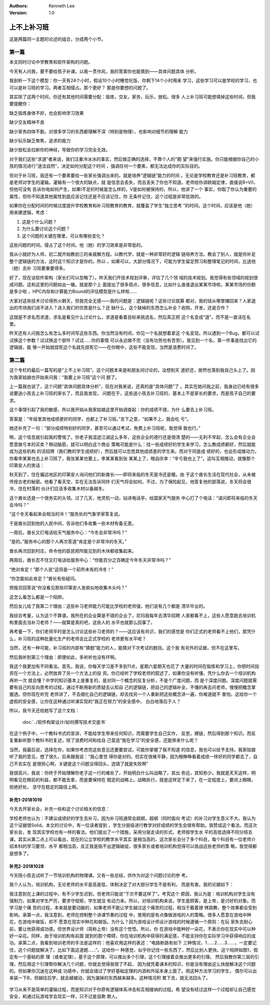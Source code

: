 .. Kenneth Lee 版权所有 2018-2020

:Authors: Kenneth Lee
:Version: 1.0

上不上补习班
************

这是两篇同一主题的论述的组合，分成两个小节。

第一篇
======

本文同时讨论中学教育和软件架构的问题。

今天有人问我，要不要给孩子补课。以我一贯作风，我的答案你也能猜到——具体问题具体
分析。

我剖析一下这个模型：你一天有24个小时，假设10个小时睡觉吃饭，你剩下14个小时用来
学习，这些学习可以是学校的学习，也可以是补习班的学习。两者互相侵占。那个更好？
那是你要想的问题了。

其实除了这两个时间，你还有其他时间需要分配：锻炼，交友，家务，玩乐，放松。很多
人上补习班可能想填掉这些时间，但我要提醒你：

缺乏锻炼身体不好，也会影响学习效果

缺少交友精神不良

缺少家务四体不勤，对很多学习的东西都理解不深（特别是物理），也影响对细节的理解
能力

缺少玩乐缺乏聚焦，追求的能力

缺少放松会拉断你的神经，导致你的学习完全无效。

对于我们这些“求道”者来说，我们注重冷冰冰的事实，然后做正确的选择，不靠个人的“期
望”来强行实施。你只能根据你自己的小孩的情况进行“道法自然”，决定如何分配这个时间
，强调任何一个要素，都无法达成你的实际目的。

但对于补习班，我还有一个要素要给一些家长强调出来的。就是培养“逻辑链”能力的时间
。无论是学校教育还是补习班教育，都是老师对学生的灌输。灌输有一个很大的缺点，就
是信息会丢失，而且丢失了你也不知道。老师给你讲欧姆定律，直接说R=V/I，但他可没有
告诉你电如何产生，如果I不足的时候是怎么样的，V是如何被保持的，所以，他讲了一个
事实，你取了你认为重要的属性，但你不知道其他属性到底应该记住还是不应该记住，你
无条件记住，这个过程是非常低效的。

如果你在分配时间的时候过度提升学校教育和补习班教育的教育，就覆盖了学生“独立思考
”的时间。这个时间，应该是他（她）用来建逻辑，考虑：

1. 这是个什么问题？

2. 为什么要讨论这个问题？

3. 这个问题的关键在哪里，可以有哪些变化？

这些问题的时间。侵占了这个时间，他（她）的学习效率是非常低的。

我从小就好为人师，初二就开始教初三的亲戚解方程。以教代学，就是一种非常好的逻辑
链培养方法。教会了别人，就是你补足整个逻辑链的方法，这时这个知识才是你的。所以
，如果可以，大部分情况下，可能为学生留足预习和整理笔记的时间，比送他（她）去补
习班要重要得多。

好了，现在谈软件架构（家长们可以忽略了）。昨天我们开技术规划评审，评估了几个领
域的技术规划。我觉得有些领域的规划很成问题。这和这里的问题如出一辙。就是那个上
面提出了很多观点，很多信息，比如什么谁谁退出某某市场啦，某某市场的份额是多少啦
，HPC内存和计算能力Bound的评估模型是什么样啦……

大家对这些技术讨论得热火朝天，但我完全无感——我的问题是：逻辑链呢？这些讨论就算
都对，我的钱从哪里赚回来？人家退出的市场我们进不进入？进入我们的优势是什么？还
缺什么，这个缺掉的东西怎么补全？收购，开发，还是合作？

这就是不求名而求道，求名是看见什么讨论什么，求道是看着目标来挑选名，然后真正把
这个名变成“道”。而不是一直活在名里。

昨天还有人问我怎么有怎么多时间写这些东西。你当然没有时间，你见一个名就想着拿这
个名变现。所以遇到一个Bug，都可以试试换这个参数？试试换这个部件？试试……你的事情
可以永远做不完（没有功劳也有苦劳）。我见到一个名，第一件事是找出它的逻辑链，能
够一开始就捏死这个名就先捏死它——在你眼中，这些不能变现，当然是浪费时间了。


第二篇
======

这个专栏的最后一篇写的是“上不上补习班”。这个问题本来是和朋友间讨论的，没想到天
道好还，居然也落到我自己头上了。因为我家姑娘也开始来问我：“我要上补习班”这个问
题了。

上一篇我也说了，这个问题“具体问题具体分析”，现在对我来说，还真的是“具体问题”了
。其实在她问我之前，我身边已经有很多说要送小孩去上补习班的家长了，而且我发现，
问题在于，这些送小孩去补习班的，基本上不是家长的要求，而是孩子自己的要求。

这个事情引起了我的敏感，所以我开始从我家姑娘这里开始调查起：你的成绩不错，为什
么要去上补习班。

答案是：“年级里其他成绩更好的同学，也都上了补习班。”言下之意，“如果不上，我会吃
亏”。

她还补充了一句：“部分成绩特别好的同学，甚至可以通过考试，免费上补习班呢，我觉得
我也行。”

啊，这个信息就引起我的警惕了。你老子我混迹江湖这么多年，这些企业的德行还是很清
楚的——无利不早起，怎么会有企业会愿意做亏本的买卖？稍动脑筋，就可以明白这个商业
策略可能是什么：找一些成绩好的学生来学习，怎么教成绩都好，然后就能成为这些机构
的活招牌（我们教的学生成绩好），然后就可以忽悠其他成绩差的学生来。而对于同是成
绩好的，也会形成推动力，你看李某某也去上补习班了，我张某某也要上，李某某看到张
某某上了，暗自庆幸：“辛亏我也上了”。这叫互相推动，就像那个印第安人的笑话：

秋天到了，住在偏远地区的印第安人询问他们的新酋长——即将来临的冬天是冷还是暖。由
于这个酋长生活在现代社会，从未被传授古老的秘密。他看了看天空，实在无法告诉同伴
们天气将会如何。不过，为了保险起见，他答复他的部落说，冬天将会很冷，住在村落的
伙计们应该多收集木材以备越冬。

这个酋长还是一个很务实的头领。过了几天，他灵机一动，钻进电话亭，给国家天气服务
中心打了个电话：“请问即将来临的冬天会冷吗？”

“这个冬天看起来会相当的冷！”服务处的气象学家答复说。

于是酋长回到他的人民中间，告诉他们多收集一些木材有备无患。

一周后，酋长又打电话给天气服务中心：“今冬会非常冷吗？”

“是的。”服务中心的那个人再次答道“肯定是个非常冷的冬天。”

酋长再次回到村庄，命令他的臣民把所能见到的木块都收集起来。

两周后，酋长忍不住又打电话给服务中心：“你能百分之百确定今年冬天非常冷吗？”

“绝对肯定！”那个人说“这将是一个前所未有的冷冬！”

“你怎能如此肯定？”酋长有些疑问。

预报员回答说“你没看见那些印第安人发疯似地收集木头吗？”

这怎么看怎么都是一个陷阱。

然后女儿给了我第二个理由：这些补习老师能力可能比学校的老师强，他们说有几个都是
清华毕业的。

我综合考量，认为这个不靠谱。我所在的企业算是不错的企业了，尼玛我每年去清华招聘
人家都看不上，这些人愿意跑去培训机构里面去当补习老师？——就算是真的吧，这些人的
水平也就那么回事了。

再考量一下，你们老师平时是怎么讨论这些补习老师的？——这应该有共识，我们的感觉是
你们正式的老师看不上他们，那凭什么，补习班的这种批量化生产的老师会比正式学校的
老师更有水平呢？

当然，还有一种可能，补习班的内部有“猜题”能力的人，能猜对下次考试的题目。这个我
有另外的证据，但不在这里写。

然后我听到第三个理由：即便如此，多听听也没有坏啊。

我这个我更加有不同看法。首先，我说，你每天学习差不多到11点，星期六星期天也花了
大量的时间在锻炼和学习上，你把时间投资在一个方法上，必然放弃了另一个方法上的投
资。你已经听了学校老师的叙述了，如果你没有听懂，凭什么你去一个培训机构再听一次
就会懂？中学的知识基本上是重复的，是对同一个概念的反复分析，不是个广度问题，而
是个深度问题。深度问题就需要有自己的反向思考的过程，通过不断用新的质疑去认知自
己的逻辑链，把自己的逻辑补全，不懂的再去问老师，慢慢把概念掌握透。但你现在听完
老师讲了，不去细化自己的逻辑链，却去找另一个人重新把这些概念讲一遍，你难道就不
害怕，这给你一个虚假的安全感，让你在这种通过听课实现的“我正在努力”的安全感中，
白白地落后于人？

所以，我今天还给她写了这个文档：

        :doc:`../软件构架设计/如何撰写技术交底书`

在这个例子中，一个教科书式的宣讲，不能给学生带来任何知识，而需要学生自己实作，
反思，建链，然后得到那个知识。而反复重新听那个教科书的复述，除了浪费时间和给自
己营造“我在学习”的安全感，还能带来什么呢？

当然，我最后说，选择在你，如果你考虑完这些意见还要要尝试，可能你掌握了我不知道
的信息，我也可以给予支持。我家姑娘听了我的意见，想了很久，后来跟我说：“我心里觉
得你是对的。但实在很难平静，因为眼睁睁看着成绩一样好的同学都去了，自己不去实在
是很担心啊，关键是这个问题没得回头，选错了就是失败啊”

我很高兴，我说：你终于开始理解你老子这一行的难处了，开始明白什么叫战略了。其出
弥远，其知弥少。我就是天天这样，明明看见在眼前的利益，都不能去拿，而是要保持在
既定的战略上。战略执行，就是这样定下来了，在一定程度上，要闭上眼睛，拒绝好处，
坚守在稳定的路径上啊。

补充1-20181019
---------------
今天去开家长会，补充一些和这个讨论相关的信息：

学校老师也认为：不建议成绩好的学生去补习，因为补习班通常会超纲，超纲（同时面向
考试）的补习对学生意义不大。我认为这个证据很Solid。本文的讨论中，有一位读者提到
，学生分层级进行教学对好成绩的学生会很有帮助。我赞成这个看法。而这次家长会，发
现其实学校也有一样的看法。他们提出了一个措施，采用分层走读的形式，老师按学生水
平的高低选择不同分班去课。其实从第二点上可以看出，现在的公立学校的教学水平其实
是相当高的，这次家长会分了多个科目，每个科目有一位老师介绍本科的学习要领，水平
都相当高，反正我是挑不出逻辑破绽。很多家长或者培训机构觉得可以挑战这些老师的策
略，我觉得都是想多了。


补充2-20181028
---------------
今天陪小孩去试听了一节培训机构的物理课。又有一些总结，供作为对这个问题讨论的参
考。

我个人认为，培训机构，无论老师的水平是高是低，体制决定了对大部分学生不是有利，
而是有害。我的论据如下：

我注意到在上课的过程中，有不少学生迟到，但老师只能说“下次不要这样了”。考究这个
原因，我认为是：培训机构对学生没有强制力，如果对学生严厉，要求守规矩，学生就没
有动力来。所以，对培训机构来说，学生是顾客，是上帝，是讨好的对象。而学习是个痛
苦的过程，本来就是要动脑的，如果老师不能让学生越过这个痛苦的过程，相当于戴着镣
铐跳舞，整个效果都会受到影响。承第一点，我注意到，老师在控制整个讲课节奏的过程
中，使用的是有点像做游戏的人的策略。很多人愿意在游戏中种花，在游戏中做饭，却不
愿意在现实中种花和做饭。为什么？因为游戏设计师设计游戏的时候遵循一个原则：在玩
家失去耐心前，要让他获得成功感。但世界设计师（简称上帝）没有这个觉悟。所以，你
在游戏中能种好一朵花，不表示你在现实中可以种好一朵花。同样，由于培训机构有前面
提到的那个障碍，你在培训机构中获得的满足感，不能支持你在实际学习中获得响应的成
功。承第二点，我看到培训老师的手法是这样的：他喜欢用这样的表述：“电路断路有如下
三种情况，1……2……3……，一定要记住，这个问题就解决了。比如下面这道题……”。这给你一
种感觉，似乎你记住一些东西了，然后比别人更快。这个陷阱如图1，假定有一个基础的原
理（或者定理），基于这个原理，可以推出多个引理，这个引理接着会推出更多的引理。
然后我教你第三层的引理，然后用这个引理帮你解决几个问题，你就会觉得我很了不起，
因为就凭着课本的知识，你是没有理由这么快就解决这个问题的。但如果你沉迷在这种成
功感中，你就会错过了学好基础定理的内涵和外延本身上面了。用这种方法学习的学生，
偶尔可以出来装一下B，但越往后学，就会越被动，因为漏掉的东西越来越多。这种情况积
累下去，就无法回头了。

        .. figure:: _static/定理树.jpg

学习从来不是简单的灌输过程，而是知识对于你原有逻辑体系冲击和互相接纳的过程。希
望没有经过这样一个过程却让自己感觉安全，和通过玩游戏学会现实一样，只不过是自欺
欺人。
